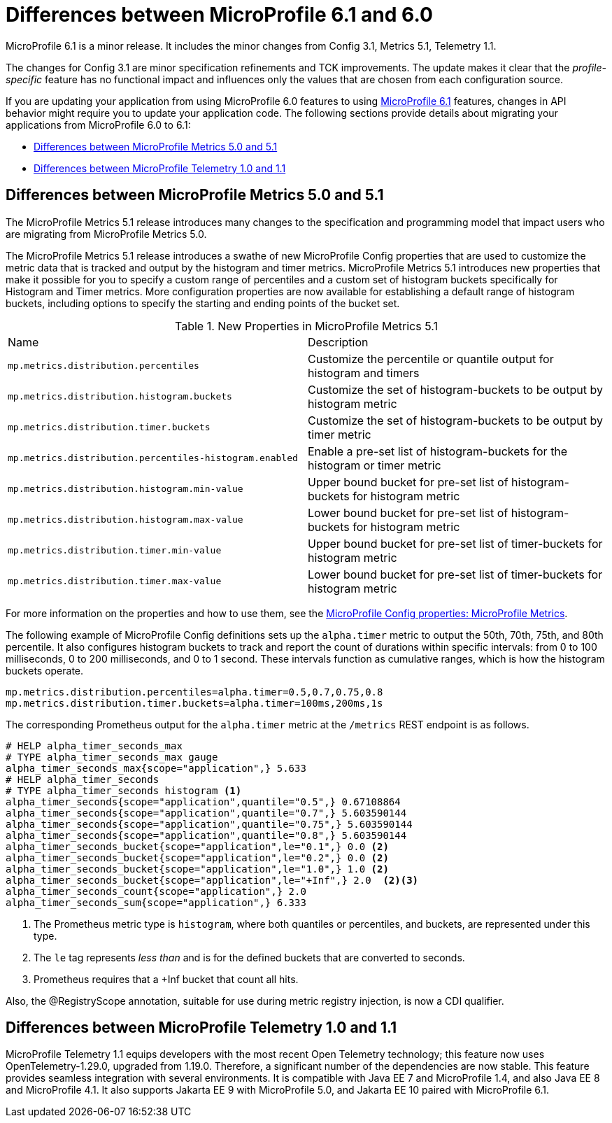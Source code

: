// Copyright (c) 2023 IBM Corporation and others.
// Licensed under Creative Commons Attribution-NoDerivatives
// 4.0 International (CC BY-ND 4.0)
// https://creativecommons.org/licenses/by-nd/4.0/
//
//
// Contributors:
// IBM Corporation
//
//
//
//
:page-description: MicroProfile 6.1 is a minor release. If you are updating your application from using MicroProfile 6.0 features to using MicroProfile 6.1 features, changes in API behavior might require you to update your application code.
:projectName: Open Liberty
:page-layout: general-reference
:page-type: general
= Differences between MicroProfile 6.1 and 6.0

MicroProfile 6.1 is a minor release. It includes the minor changes from Config 3.1, Metrics 5.1, Telemetry 1.1.

The changes for Config 3.1 are minor specification refinements and TCK improvements. The update makes it clear that the _profile-specific_ feature has no functional impact and influences only the values that are chosen from each configuration source.

If you are updating your application from using MicroProfile 6.0 features to using link:https://github.com/eclipse/microprofile/releases/tag/6.1[MicroProfile 6.1] features, changes in API behavior might require you to update your application code. The following sections provide details about migrating your applications from MicroProfile 6.0 to 6.1:

- <<#metrics, Differences between MicroProfile Metrics 5.0 and 5.1>>
- <<#telemetry, Differences between MicroProfile Telemetry 1.0 and 1.1>>

[#metrics]
== Differences between MicroProfile Metrics 5.0 and 5.1

The MicroProfile Metrics 5.1 release introduces many changes to the specification and programming model that impact users who are migrating from MicroProfile Metrics 5.0.

The MicroProfile Metrics 5.1 release introduces a swathe of new MicroProfile Config properties that are used to customize the metric data that is tracked and output by the histogram and timer metrics. MicroProfile Metrics 5.1 introduces new properties that make it possible for you to specify a custom range of percentiles and a custom set of histogram buckets specifically for Histogram and Timer metrics. More configuration properties are now available for establishing a default range of histogram buckets, including options to specify the starting and ending points of the bucket set.

.New Properties in MicroProfile Metrics 5.1
|===

| Name| Description

|`mp.metrics.distribution.percentiles` 
|Customize the percentile or quantile output for histogram and timers

|`mp.metrics.distribution.histogram.buckets` 
| Customize the set of histogram-buckets to be output by histogram metric

|`mp.metrics.distribution.timer.buckets` 
| Customize the set of histogram-buckets to be output by timer metric

|`mp.metrics.distribution.percentiles-histogram.enabled` 
| Enable a pre-set list of histogram-buckets for the histogram or timer metric

|`mp.metrics.distribution.histogram.min-value` 
| Upper bound bucket for pre-set list of histogram-buckets for histogram metric

|`mp.metrics.distribution.histogram.max-value` 
| Lower bound bucket for pre-set list of histogram-buckets for histogram metric

|`mp.metrics.distribution.timer.min-value` 
| Upper bound bucket for pre-set list of timer-buckets for histogram metric

|`mp.metrics.distribution.timer.max-value` 
| Lower bound bucket for pre-set list of timer-buckets for histogram metric

|===

For more information on the properties and how to use them, see the xref:microprofile-config-properties.adoc#metrics[MicroProfile Config properties: MicroProfile Metrics].

The following example of MicroProfile Config definitions sets up the `alpha.timer` metric to output the 50th, 70th, 75th, and 80th percentile. It also configures histogram buckets to track and report the count of durations within specific intervals: from 0 to 100 milliseconds, 0 to 200 milliseconds, and 0 to 1 second. These intervals function as cumulative ranges, which is how the histogram buckets operate.

[source,xml]
----
mp.metrics.distribution.percentiles=alpha.timer=0.5,0.7,0.75,0.8
mp.metrics.distribution.timer.buckets=alpha.timer=100ms,200ms,1s
----

The corresponding Prometheus output for the `alpha.timer` metric at the `/metrics` REST endpoint is as follows.

[source,xml]
----
# HELP alpha_timer_seconds_max  
# TYPE alpha_timer_seconds_max gauge
alpha_timer_seconds_max{scope="application",} 5.633
# HELP alpha_timer_seconds  
# TYPE alpha_timer_seconds histogram <1>
alpha_timer_seconds{scope="application",quantile="0.5",} 0.67108864
alpha_timer_seconds{scope="application",quantile="0.7",} 5.603590144
alpha_timer_seconds{scope="application",quantile="0.75",} 5.603590144
alpha_timer_seconds{scope="application",quantile="0.8",} 5.603590144
alpha_timer_seconds_bucket{scope="application",le="0.1",} 0.0 <2>
alpha_timer_seconds_bucket{scope="application",le="0.2",} 0.0 <2>
alpha_timer_seconds_bucket{scope="application",le="1.0",} 1.0 <2>
alpha_timer_seconds_bucket{scope="application",le="+Inf",} 2.0  <2><3>
alpha_timer_seconds_count{scope="application",} 2.0
alpha_timer_seconds_sum{scope="application",} 6.333
----

<1> The Prometheus metric type is `histogram`, where both quantiles or percentiles, and buckets, are represented under this type.
<2> The `le` tag represents _less than_ and is for the defined buckets that are converted to seconds.
<3> Prometheus requires that a +Inf bucket that count all hits.

Also, the @RegistryScope annotation, suitable for use during metric registry injection, is now a CDI qualifier.

[#telemetry]
== Differences between MicroProfile Telemetry 1.0 and 1.1

MicroProfile Telemetry 1.1 equips developers with the most recent Open Telemetry technology; this feature now uses OpenTelemetry-1.29.0, upgraded from 1.19.0. Therefore, a significant number of the dependencies are now stable. 
This feature provides seamless integration with several environments. It is compatible with Java EE 7 and MicroProfile 1.4, and also Java EE 8 and MicroProfile 4.1. It also supports Jakarta EE 9 with MicroProfile 5.0, and Jakarta EE 10 paired with MicroProfile 6.1.

